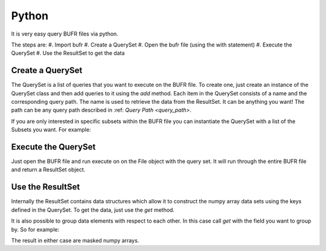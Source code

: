 Python
======

It is very easy query BUFR files via python.

.. code-block:: python
    import bufr

    # Make the QuerySet for all the data we want
    q = bufr.QuerySet()
    q.add('latitude', '*/CLAT')
    q.add('longitude', '*/CLON')
    q.add('radiance', '*/BRIT/TMBR')

    # Open the BUFR file and execute the QuerySet
    with bufr.File( './testinput/gdas.t00z.1bhrs4.tm00.bufr_d') as f:
        r = f.execute(q)

    # Use the ResultSet returned to get correctly dimensioned numpy arrays of the data
    lat = r.get('latitude')
    lon = r.get('longitude')
    rad = r.get('radiance')


The steps are:
#. Import bufr
#. Create a QuerySet
#. Open the bufr file (using the with statement)
#. Execute the QuerySet
#. Use the ResultSet to get the data

Create a QuerySet
-----------------

The QuerySet is a list of queries that you want to execute on the BUFR file. To create one, just
create an instance of the QuerySet class and then add queries to it using the `add` method. Each
item in the QuerySet consists of a name and the corresponding query path. The name is used to
retrieve the data from the ResultSet. It can be anything you want! The path can be any query path
described in :ref: `Query Path <query_path>`.

If you are only interested in specific subsets within the BUFR file you can instantiate the QuerySet
with a list of the Subsets you want. For example:

.. code-block:: python
    # Make the QuerySet for all the data we want
    q = bufr.QuerySet(['NC000001', 'NC000002'])
    q.add('latitude', '*/CLAT')
    q.add('longitude', '*/CLON')
    q.add('radiance', '*/BRIT/TMBR')

    # And so on...


Execute the QuerySet
--------------------

Just open the BUFR file and run execute on on the File object with the query set. It will run
through the entire BUFR file and return a ResultSet object.


Use the ResultSet
-----------------

Internally the ResultSet contains data structures which allow it to construct the numpy array data
sets using the keys defined in the QuerySet. To get the data, just use the `get` method.

It is also possible to group data elements with respect to each other. In this case call `get` with
the field you want to group by. So for example:

.. code-block:: python
    lat_grouped = r.get('latitude', group_by='radiance')
    lon_grouped = r.get('longitude', group_by='radiance')
    rad_grouped = r.get('radiance', group_by='radiance')

The result in either case are masked numpy arrays.
